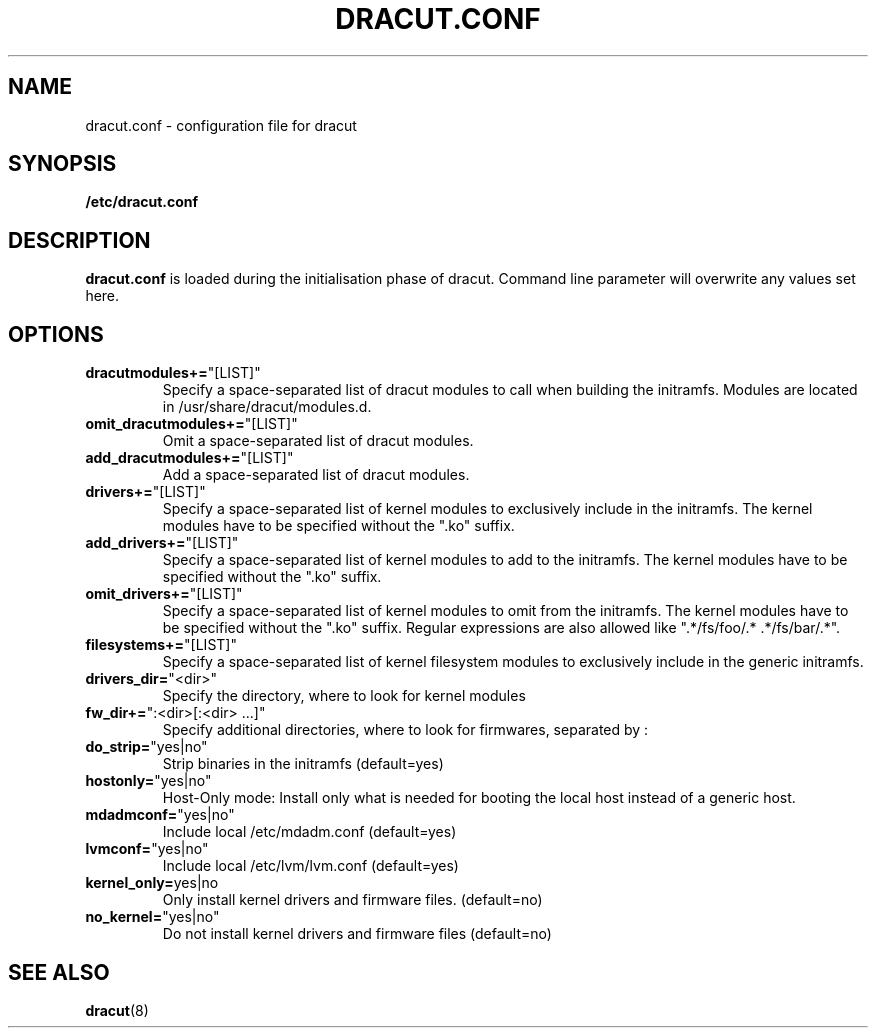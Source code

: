 .TH DRACUT.CONF 5 "NOV 2009" "Linux"
.SH NAME
dracut.conf \- configuration file for dracut

.SH SYNOPSIS
\fB/etc/dracut.conf\fR

.SH DESCRIPTION
.B dracut.conf
is loaded during the initialisation phase of dracut.
Command line parameter will overwrite any values set here.

.SH OPTIONS
.TP
.BR dracutmodules+= \%"[LIST]"
Specify a space-separated list of dracut modules to
call when building the initramfs. Modules are located
in /usr/share/dracut/modules.d.
.TP
.BR omit_dracutmodules+= \%"[LIST]"
Omit a space-separated list of dracut modules.
.TP
.BR add_dracutmodules+= \%"[LIST]"
Add a space-separated list of dracut modules.
.TP
.BR drivers+= \%"[LIST]"
Specify a space-separated list of kernel modules to
exclusively include in the initramfs.
The kernel modules have to be specified without the ".ko" suffix.
.TP
.BR add_drivers+= \%"[LIST]"
Specify a space-separated list of kernel 
modules to add to the initramfs.
The kernel modules have to be specified without the ".ko" suffix.
.TP
.BR omit_drivers+= \%"[LIST]"
Specify a space-separated list of kernel 
modules to omit from the initramfs.
The kernel modules have to be specified without the ".ko" suffix.
Regular expressions are also allowed like ".*/fs/foo/.* .*/fs/bar/.*".
.TP
.BR filesystems+= \%"[LIST]"
Specify a space-separated list of kernel filesystem
modules to exclusively include in the generic
initramfs.
.TP
.BR drivers_dir= \%"<dir>"
Specify the directory, where to look for kernel modules
.TP
.BR fw_dir+= \%":<dir>[:<dir>\ ...]"
Specify additional directories, where to look for firmwares, separated by :
.TP
.BR do_strip= \%"yes|no"
Strip binaries in the initramfs (default=yes)
.TP
.BR hostonly= \%"yes|no"
Host-Only mode: Install only what is needed for booting 
the local host instead of a generic host.
.TP
.BR mdadmconf= \%"yes|no"
Include local /etc/mdadm.conf (default=yes)
.TP
.BR lvmconf= \%"yes|no"
Include local /etc/lvm/lvm.conf (default=yes)
.TP
.BR kernel_only= "yes|no" 
Only install kernel drivers and firmware files. (default=no)
.TP
.BR no_kernel= \%"yes|no"
Do not install kernel drivers and firmware files (default=no)

.SH SEE ALSO
.BR dracut (8)

